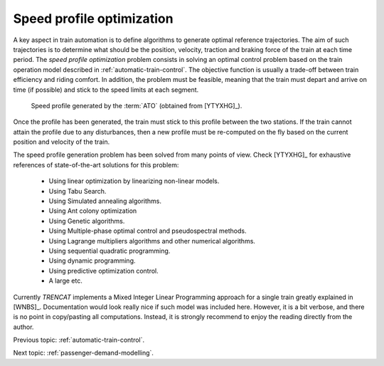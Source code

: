 .. _speed-profile-optimization:

Speed profile optimization
--------------------------

A key aspect in train automation is to define algorithms to generate optimal reference trajectories. The aim of such trajectories is to determine what should be the position, velocity, traction and braking force of the train at each time period. The *speed profile optimization* problem consists in solving an optimal control problem based on the train operation model described in :ref:`automatic-train-control`\ . The objective function is usually a trade-off between train efficiency and riding comfort. In addition, the problem must be feasible, meaning that the train must depart and arrive on time (if possible) and stick to the speed limits at each segment.

.. figure:: /_static/speed_profile_ATO.jpg
   :alt: Speed profile generated by the :term:`ATO`.
   
   Speed profile generated by the :term:`ATO` (obtained from [YTYXHG]_\ ).
   
Once the profile has been generated, the train must stick to this profile between the two stations. If the train cannot attain the profile due to any disturbances, then a new profile must be re-computed on the fly based on the current position and velocity of the train.

The speed profile generation problem has been solved from many points of view. Check [YTYXHG]_ for exhaustive references of state-of-the-art solutions for this problem:

   - Using linear optimization by linearizing non-linear models.
   - Using Tabu Search.
   - Using Simulated annealing algorithms.
   - Using Ant colony optimization
   - Using Genetic algorithms.
   - Using Multiple-phase optimal control and pseudospectral methods.
   - Using Lagrange multipliers algorithms and other numerical algorithms.
   - Using sequential quadratic programming.
   - Using dynamic programming.
   - Using predictive optimization control.
   - A large etc.

Currently *TRENCAT* implements a Mixed Integer Linear Programming approach for a single train greatly explained in [WNBS]_. Documentation would look really nice if such model was included here. However, it is a bit verbose, and there is no point in copy/pasting all computations. Instead, it is strongly recommend to enjoy the reading directly from the author.

Previous topic: :ref:`automatic-train-control`.

Next topic: :ref:`passenger-demand-modelling`.
